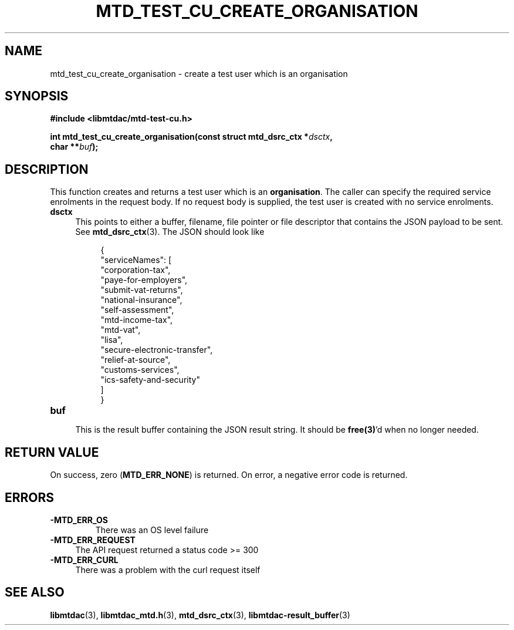 .TH MTD_TEST_CU_CREATE_ORGANISATION 3 "June 21, 2020" "" "libmtdac"

.SH NAME

mtd_test_cu_create_organisation \- create a test user which is an organisation

.SH SYNOPSIS

.B #include <libmtdac/mtd-test-cu.h>
.PP
.nf
.BI "int mtd_test_cu_create_organisation(const struct mtd_dsrc_ctx *" dsctx ",
.BI "                                    char **" buf );
.ni

.SH DESCRIPTION

This function creates and returns a test user which is an \fBorganisation\fP.
The caller can specify the required service enrolments in the request body. If
no request body is supplied, the test user is created with no service
enrolments.

.TP 4
.B dsctx
This points to either a buffer, filename, file pointer or file descriptor that
contains the JSON payload to be sent. See
.BR mtd_dsrc_ctx (3).
The JSON should look like
.PP
.RS 8
.EX
{
    "serviceNames": [
        "corporation-tax",
        "paye-for-employers",
        "submit-vat-returns",
        "national-insurance",
        "self-assessment",
        "mtd-income-tax",
        "mtd-vat",
        "lisa",
        "secure-electronic-transfer",
        "relief-at-source",
        "customs-services",
        "ics-safety-and-security"
    ]
}
.EE
.RE

.TP
.B buf
.RS 4
This is the result buffer containing the JSON result string. It should be
\fBfree(3)\fP'd when no longer needed.
.RE

.SH RETURN VALUE

On success, zero (\fBMTD_ERR_NONE\fP) is returned. On error, a negative error
code is returned.

.SH ERRORS

.TP
.B -MTD_ERR_OS
There was an OS level failure

.TP 4
.B -MTD_ERR_REQUEST
The API request returned a status code >= 300

.TP
.B -MTD_ERR_CURL
There was a problem with the curl request itself

.SH SEE ALSO

.BR libmtdac (3),
.BR libmtdac_mtd.h (3),
.BR mtd_dsrc_ctx (3),
.BR libmtdac-result_buffer (3)

